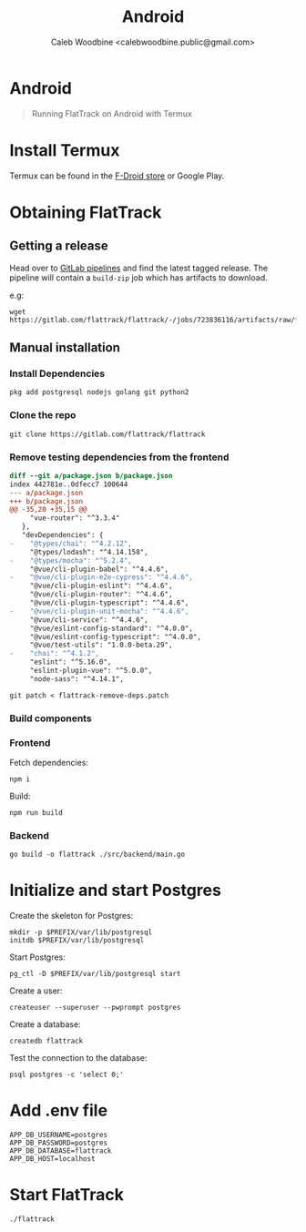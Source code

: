 #+TITLE: Android
#+AUTHOR: Caleb Woodbine <calebwoodbine.public@gmail.com>
#+FIRN_UNDER: Deployment
#+FIRN_ORDER: 0

* Android

#+begin_quote
Running FlatTrack on Android with Termux
#+end_quote

* Install Termux
Termux can be found in the [[https://f-droid.org/en/packages/com.termux/][F-Droid store]] or Google Play.

* Obtaining FlatTrack
** Getting a release

Head over to [[https://gitlab.com/flattrack/flattrack/-/pipelines][GitLab pipelines]] and find the latest tagged release.
The pipeline will contain a ~build-zip~ job which has artifacts to download.

e.g:
#+begin_src shell
wget https://gitlab.com/flattrack/flattrack/-/jobs/723836116/artifacts/raw/flattrack.tar.gz
#+end_src

** Manual installation
*** Install Dependencies
#+begin_src shell
  pkg add postgresql nodejs golang git python2
#+end_src

*** Clone the repo
#+begin_src shell
  git clone https://gitlab.com/flattrack/flattrack
#+end_src

*** Remove testing dependencies from the frontend
#+begin_src patch :tangle flattrack-remove-deps.patch
diff --git a/package.json b/package.json
index 442781e..0dfecc7 100644
--- a/package.json
+++ b/package.json
@@ -35,20 +35,15 @@
     "vue-router": "^3.3.4"
   },
   "devDependencies": {
-    "@types/chai": "^4.2.12",
     "@types/lodash": "^4.14.158",
-    "@types/mocha": "^5.2.4",
     "@vue/cli-plugin-babel": "^4.4.6",
-    "@vue/cli-plugin-e2e-cypress": "^4.4.6",
     "@vue/cli-plugin-eslint": "^4.4.6",
     "@vue/cli-plugin-router": "^4.4.6",
     "@vue/cli-plugin-typescript": "^4.4.6",
-    "@vue/cli-plugin-unit-mocha": "^4.4.6",
     "@vue/cli-service": "^4.4.6",
     "@vue/eslint-config-standard": "^4.0.0",
     "@vue/eslint-config-typescript": "^4.0.0",
     "@vue/test-utils": "1.0.0-beta.29",
-    "chai": "^4.1.2",
     "eslint": "^5.16.0",
     "eslint-plugin-vue": "^5.0.0",
     "node-sass": "^4.14.1",
#+end_src

#+begin_src shell
  git patch < flattrack-remove-deps.patch
#+end_src

*** Build components
*** Frontend
Fetch dependencies:
#+begin_src shell
  npm i
#+end_src

Build:
#+begin_src shell
  npm run build
#+end_src

*** Backend
#+begin_src shell
  go build -o flattrack ./src/backend/main.go
#+end_src

* Initialize and start Postgres

Create the skeleton for Postgres:
#+begin_src shell
  mkdir -p $PREFIX/var/lib/postgresql
  initdb $PREFIX/var/lib/postgresql
#+end_src

Start Postgres:
#+begin_src shell
  pg_ctl -D $PREFIX/var/lib/postgresql start
#+end_src

Create a user:
#+begin_src shell
  createuser --superuser --pwprompt postgres
#+end_src

Create a database:
#+begin_src shell
  createdb flattrack
#+end_src

Test the connection to the database:
#+begin_src shell
  psql postgres -c 'select 0;'
#+end_src

* Add .env file
#+begin_src shell
APP_DB_USERNAME=postgres
APP_DB_PASSWORD=postgres
APP_DB_DATABASE=flattrack
APP_DB_HOST=localhost
#+end_src

* Start FlatTrack

#+begin_src shell
./flattrack
#+end_src
